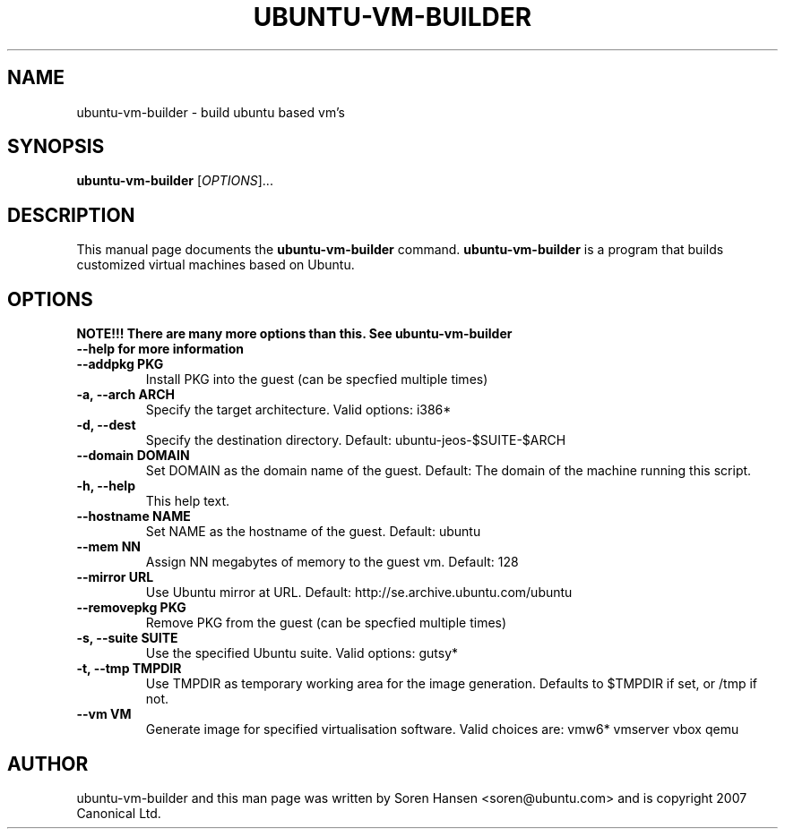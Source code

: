 .TH UBUNTU-VM-BUILDER 1 "Nov 2007"
.SH NAME
ubuntu-vm-builder \- build ubuntu based vm's
.SH SYNOPSIS
.B ubuntu-vm-builder
[\fIOPTIONS\fR]...
.SH DESCRIPTION
This manual page documents the
.B ubuntu-vm-builder
command.
.B ubuntu-vm-builder
is a program that builds customized virtual machines based on Ubuntu.
.SH OPTIONS
.TP
.B NOTE!!! There are many more options than this. See ubuntu-vm-builder --help for more information
.TP
.B \-\-addpkg PKG
Install PKG into the guest (can be specfied multiple times)
.TP
.B \-a, \-\-arch ARCH
Specify the target architecture. Valid options: i386*
.TP
.B \-d, \-\-dest
Specify the destination directory.  Default: ubuntu-jeos-$SUITE-$ARCH
.TP
.B \-\-domain DOMAIN
Set DOMAIN as the domain name of the guest. Default: The domain of the machine running this script.
.TP
.B \-h, \-\-help
This help text.
.TP
.B \-\-hostname NAME
Set NAME as the hostname of the guest. Default: ubuntu
.TP
.B \-\-mem NN
Assign NN megabytes of memory to the guest vm.  Default: 128
.TP
.B \-\-mirror URL
Use Ubuntu mirror at URL. Default: http://se.archive.ubuntu.com/ubuntu
.TP
.B \-\-removepkg PKG
Remove PKG from the guest (can be specfied multiple times)
.TP
.B \-s, \-\-suite SUITE
Use the specified Ubuntu suite. Valid options: gutsy*
.TP
.B \-t, \-\-tmp  TMPDIR
Use TMPDIR as temporary working area for the image generation. Defaults to $TMPDIR if set, or /tmp if not.
.TP
.B \-\-vm VM
Generate image for specified virtualisation software.  Valid choices are: vmw6* vmserver vbox qemu
.SH AUTHOR
ubuntu-vm-builder and this man page was written by Soren Hansen <soren@ubuntu.com> and is copyright 2007 Canonical Ltd.
